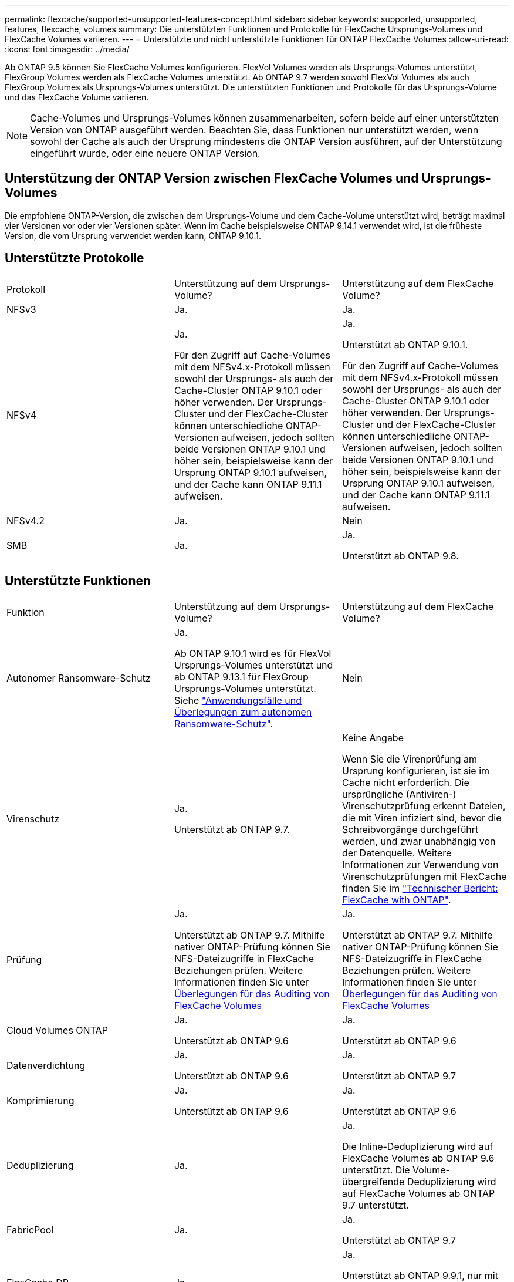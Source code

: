 ---
permalink: flexcache/supported-unsupported-features-concept.html 
sidebar: sidebar 
keywords: supported, unsupported, features, flexcache, volumes 
summary: Die unterstützten Funktionen und Protokolle für FlexCache Ursprungs-Volumes und FlexCache Volumes variieren. 
---
= Unterstützte und nicht unterstützte Funktionen für ONTAP FlexCache Volumes
:allow-uri-read: 
:icons: font
:imagesdir: ../media/


[role="lead"]
Ab ONTAP 9.5 können Sie FlexCache Volumes konfigurieren. FlexVol Volumes werden als Ursprungs-Volumes unterstützt, FlexGroup Volumes werden als FlexCache Volumes unterstützt. Ab ONTAP 9.7 werden sowohl FlexVol Volumes als auch FlexGroup Volumes als Ursprungs-Volumes unterstützt. Die unterstützten Funktionen und Protokolle für das Ursprungs-Volume und das FlexCache Volume variieren.


NOTE: Cache-Volumes und Ursprungs-Volumes können zusammenarbeiten, sofern beide auf einer unterstützten Version von ONTAP ausgeführt werden. Beachten Sie, dass Funktionen nur unterstützt werden, wenn sowohl der Cache als auch der Ursprung mindestens die ONTAP Version ausführen, auf der Unterstützung eingeführt wurde, oder eine neuere ONTAP Version.



== Unterstützung der ONTAP Version zwischen FlexCache Volumes und Ursprungs-Volumes

Die empfohlene ONTAP-Version, die zwischen dem Ursprungs-Volume und dem Cache-Volume unterstützt wird, beträgt maximal vier Versionen vor oder vier Versionen später. Wenn im Cache beispielsweise ONTAP 9.14.1 verwendet wird, ist die früheste Version, die vom Ursprung verwendet werden kann, ONTAP 9.10.1.



== Unterstützte Protokolle

|===


| Protokoll | Unterstützung auf dem Ursprungs-Volume? | Unterstützung auf dem FlexCache Volume? 


 a| 
NFSv3
 a| 
Ja.
 a| 
Ja.



 a| 
NFSv4
 a| 
Ja.

Für den Zugriff auf Cache-Volumes mit dem NFSv4.x-Protokoll müssen sowohl der Ursprungs- als auch der Cache-Cluster ONTAP 9.10.1 oder höher verwenden. Der Ursprungs-Cluster und der FlexCache-Cluster können unterschiedliche ONTAP-Versionen aufweisen, jedoch sollten beide Versionen ONTAP 9.10.1 und höher sein, beispielsweise kann der Ursprung ONTAP 9.10.1 aufweisen, und der Cache kann ONTAP 9.11.1 aufweisen.
 a| 
Ja.

Unterstützt ab ONTAP 9.10.1.

Für den Zugriff auf Cache-Volumes mit dem NFSv4.x-Protokoll müssen sowohl der Ursprungs- als auch der Cache-Cluster ONTAP 9.10.1 oder höher verwenden. Der Ursprungs-Cluster und der FlexCache-Cluster können unterschiedliche ONTAP-Versionen aufweisen, jedoch sollten beide Versionen ONTAP 9.10.1 und höher sein, beispielsweise kann der Ursprung ONTAP 9.10.1 aufweisen, und der Cache kann ONTAP 9.11.1 aufweisen.



 a| 
NFSv4.2
 a| 
Ja.
 a| 
Nein



 a| 
SMB
 a| 
Ja.
 a| 
Ja.

Unterstützt ab ONTAP 9.8.

|===


== Unterstützte Funktionen

|===


| Funktion | Unterstützung auf dem Ursprungs-Volume? | Unterstützung auf dem FlexCache Volume? 


 a| 
Autonomer Ransomware-Schutz
 a| 
Ja.

Ab ONTAP 9.10.1 wird es für FlexVol Ursprungs-Volumes unterstützt und ab ONTAP 9.13.1 für FlexGroup Ursprungs-Volumes unterstützt. Siehe link:../anti-ransomware/use-cases-restrictions-concept.html#unsupported-configurations["Anwendungsfälle und Überlegungen zum autonomen Ransomware-Schutz"].
 a| 
Nein



 a| 
Virenschutz
 a| 
Ja.

Unterstützt ab ONTAP 9.7.
 a| 
Keine Angabe

Wenn Sie die Virenprüfung am Ursprung konfigurieren, ist sie im Cache nicht erforderlich. Die ursprüngliche (Antiviren-) Virenschutzprüfung erkennt Dateien, die mit Viren infiziert sind, bevor die Schreibvorgänge durchgeführt werden, und zwar unabhängig von der Datenquelle. Weitere Informationen zur Verwendung von Virenschutzprüfungen mit FlexCache finden Sie im https://www.netapp.com/media/7336-tr4743.pdf["Technischer Bericht: FlexCache with ONTAP"^].



 a| 
Prüfung
 a| 
Ja.

Unterstützt ab ONTAP 9.7. Mithilfe nativer ONTAP-Prüfung können Sie NFS-Dateizugriffe in FlexCache Beziehungen prüfen. Weitere Informationen finden Sie unter xref:audit-flexcache-volumes-concept.adoc[Überlegungen für das Auditing von FlexCache Volumes]
 a| 
Ja.

Unterstützt ab ONTAP 9.7. Mithilfe nativer ONTAP-Prüfung können Sie NFS-Dateizugriffe in FlexCache Beziehungen prüfen. Weitere Informationen finden Sie unter xref:audit-flexcache-volumes-concept.adoc[Überlegungen für das Auditing von FlexCache Volumes]



 a| 
Cloud Volumes ONTAP
 a| 
Ja.

Unterstützt ab ONTAP 9.6
 a| 
Ja.

Unterstützt ab ONTAP 9.6



 a| 
Datenverdichtung
 a| 
Ja.

Unterstützt ab ONTAP 9.6
 a| 
Ja.

Unterstützt ab ONTAP 9.7



 a| 
Komprimierung
 a| 
Ja.

Unterstützt ab ONTAP 9.6
 a| 
Ja.

Unterstützt ab ONTAP 9.6



 a| 
Deduplizierung
 a| 
Ja.
 a| 
Ja.

Die Inline-Deduplizierung wird auf FlexCache Volumes ab ONTAP 9.6 unterstützt. Die Volume-übergreifende Deduplizierung wird auf FlexCache Volumes ab ONTAP 9.7 unterstützt.



 a| 
FabricPool
 a| 
Ja.
 a| 
Ja.

Unterstützt ab ONTAP 9.7



 a| 
FlexCache DR
 a| 
Ja.
 a| 
Ja.

Unterstützt ab ONTAP 9.9.1, nur mit NFSv3-Protokoll FlexCache Volumes müssen sich in separaten SVMs oder in separaten Clustern liegen.



 a| 
FlexGroup Volume
 a| 
Ja.

Unterstützt ab ONTAP 9.7
 a| 
Ja.



 a| 
FlexVol Volume
 a| 
Ja.
 a| 
Nein



 a| 
FPolicy
 a| 
Ja.

Unterstützt ab ONTAP 9.7
 a| 
Ja.

Unterstützt für NFS ab ONTAP 9.7. Unterstützt für SMB ab ONTAP 9.14.1.



 a| 
MetroCluster-Konfiguration
 a| 
Ja.

Unterstützt ab ONTAP 9.7
 a| 
Ja.

Unterstützt ab ONTAP 9.7



 a| 
Microsoft Offloaded Data Transfer (ODX)
 a| 
Ja.
 a| 
Nein



 a| 
NetApp Aggregatverschlüsselung (NAE)
 a| 
Ja.

Unterstützt ab ONTAP 9.6
 a| 
Ja.

Unterstützt ab ONTAP 9.6



 a| 
NetApp Volume Encryption (NVE)
 a| 
Ja.

Unterstützt ab ONTAP 9.6
 a| 
Ja.

Unterstützt ab ONTAP 9.6



 a| 
ONTAP S3 NAS-Bucket
 a| 
Ja.

Unterstützt ab ONTAP 9.12.1
 a| 
Nein



 a| 
QoS
 a| 
Ja.
 a| 
Ja.


NOTE: QoS auf Dateiebene wird für FlexCache Volumes nicht unterstützt.



 a| 
Qtrees
 a| 
Ja.

Ab ONTAP 9.6 können Sie qtrees erstellen und ändern. Auf auf der Quelle erstellte qtrees können im Cache zugegriffen werden.
 a| 
Nein



 a| 
Kontingente
 a| 
Ja.

Ab ONTAP 9.6 wird die Kontingentdurchsetzung auf FlexCache Ursprungs-Volumes für Benutzer, Gruppen und qtrees unterstützt.
 a| 
Nein

Im FlexCache-Schreibmodus (Standardmodus) werden Schreibvorgänge im Cache an das Ursprungs-Volume weitergeleitet. Quotas werden am Ursprung durchgesetzt.


NOTE: Ab ONTAP 9.6 wird Remote Quoten (rquota) auf FlexCache Volumen unterstützt.



 a| 
SMB Change Notify
 a| 
Ja.
 a| 
Ja.

Ab ONTAP 9.14.1 wird SMB Change Notify im Cache unterstützt.



 a| 
SnapLock Volumes
 a| 
Nein
 a| 
Nein



 a| 
Asynchrone Beziehungen von SnapMirror*
 a| 
Ja.
 a| 
Nein



 a| 
 a| 
*FlexCache Origins:

* Sie können ein FlexCache Volume von einer Ursprungs-FlexVol verwenden
* Sie können ein FlexCache Volume von einer Ursprungs-FlexGroup verwenden
* Sie können ein FlexCache Volume aus einem ursprünglichen primären Volume in der SnapMirror Beziehung haben.
* Ab ONTAP 9.8 kann ein sekundäres SnapMirror Volume ein Ursprungs-Volume von FlexCache sein. Das sekundäre SnapMirror Volume muss sich ohne aktive SnapMirror Updates im Ruhezustand befinden, ansonsten schlägt die FlexCache-Erstellung fehl.




 a| 
Synchrone SnapMirror Beziehungen
 a| 
Nein
 a| 
Nein



 a| 
SnapRestore
 a| 
Ja.
 a| 
Nein



 a| 
Snapshots
 a| 
Ja.
 a| 
Nein



 a| 
SVM DR-Konfiguration
 a| 
Ja.

Unterstützt ab ONTAP 9.5. Das primäre SVM einer SVM-DR-Beziehung kann über das Ursprungs-Volume verfügen. Wird jedoch die SVM-DR-Beziehung beschädigt, muss die FlexCache-Beziehung mit einem neuen Ursprungs-Volume neu erstellt werden.
 a| 
Nein

Sie können FlexCache Volumes in primären SVMs, nicht aber in sekundären SVMs vorhanden sein. Alle FlexCache Volumes in der primären SVM werden nicht als Teil der SVM-DR-Beziehung repliziert.



 a| 
Storage-Level Access Guard (SCHLACKE)
 a| 
Nein
 a| 
Nein



 a| 
Thin Provisioning
 a| 
Ja.
 a| 
Ja.

Unterstützt ab ONTAP 9.7



 a| 
Klonen von Volumes
 a| 
Ja.

Das Klonen eines Ursprungs-Volumes und der Dateien im Ursprungs-Volume wird ab ONTAP 9.6 unterstützt.
 a| 
Nein



 a| 
Volume-Verschiebung
 a| 
Ja.
 a| 
Ja (nur für Volumenkomponenten)

Das Verschieben von Volume-Komponenten eines FlexCache Volumes wird von ONTAP 9.6 und höher unterstützt.



 a| 
Volume-Rehosting
 a| 
Nein
 a| 
Nein



 a| 
VStorage API für Array Integration (VAAI)
 a| 
Ja.
 a| 
Nein

|===

NOTE: In ONTAP 9 Versionen vor 9.5 können Ursprungs-FlexVol-Volumes nur Daten für FlexCache Volumes bereitstellen, die auf Systemen mit Data ONTAP 8.2.x im 7-Mode erstellt wurden. Ab ONTAP 9.5 können Ursprungs-FlexVol Volumes auch Daten für FlexCache Volumes auf ONTAP 9 Systemen bereitstellen. Informationen zur Migration von 7-Mode FlexCache zu ONTAP 9 FlexCache finden Sie unter link:https://www.netapp.com/pdf.html?item=/media/7336-tr4743pdf.pdf["Technischer Bericht 4743 zu NetApp: FlexCache in ONTAP"^].
